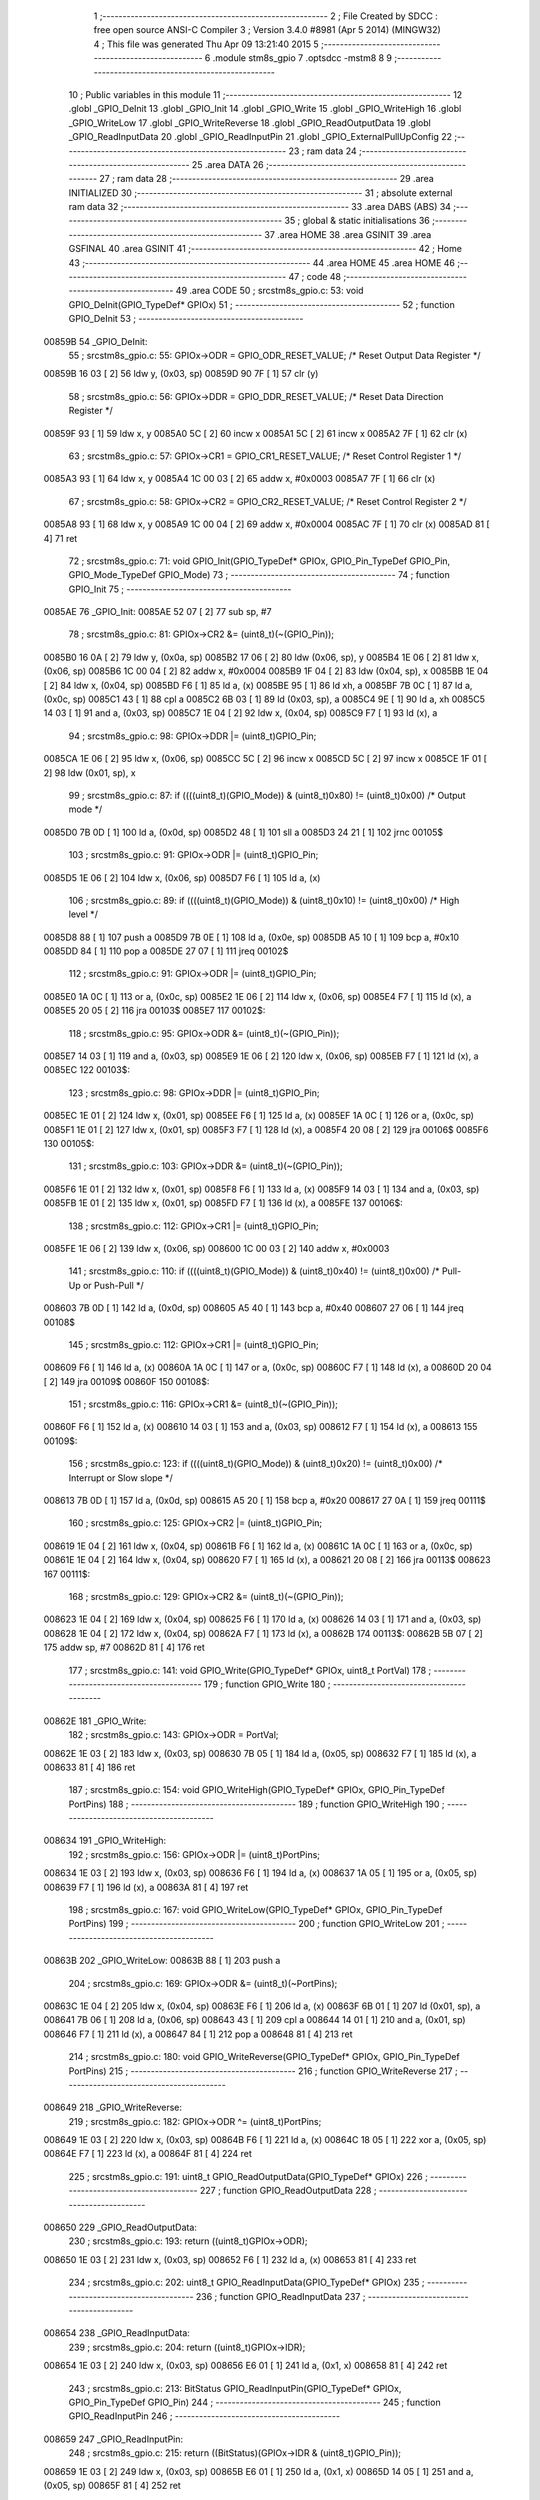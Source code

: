                                       1 ;--------------------------------------------------------
                                      2 ; File Created by SDCC : free open source ANSI-C Compiler
                                      3 ; Version 3.4.0 #8981 (Apr  5 2014) (MINGW32)
                                      4 ; This file was generated Thu Apr 09 13:21:40 2015
                                      5 ;--------------------------------------------------------
                                      6 	.module stm8s_gpio
                                      7 	.optsdcc -mstm8
                                      8 	
                                      9 ;--------------------------------------------------------
                                     10 ; Public variables in this module
                                     11 ;--------------------------------------------------------
                                     12 	.globl _GPIO_DeInit
                                     13 	.globl _GPIO_Init
                                     14 	.globl _GPIO_Write
                                     15 	.globl _GPIO_WriteHigh
                                     16 	.globl _GPIO_WriteLow
                                     17 	.globl _GPIO_WriteReverse
                                     18 	.globl _GPIO_ReadOutputData
                                     19 	.globl _GPIO_ReadInputData
                                     20 	.globl _GPIO_ReadInputPin
                                     21 	.globl _GPIO_ExternalPullUpConfig
                                     22 ;--------------------------------------------------------
                                     23 ; ram data
                                     24 ;--------------------------------------------------------
                                     25 	.area DATA
                                     26 ;--------------------------------------------------------
                                     27 ; ram data
                                     28 ;--------------------------------------------------------
                                     29 	.area INITIALIZED
                                     30 ;--------------------------------------------------------
                                     31 ; absolute external ram data
                                     32 ;--------------------------------------------------------
                                     33 	.area DABS (ABS)
                                     34 ;--------------------------------------------------------
                                     35 ; global & static initialisations
                                     36 ;--------------------------------------------------------
                                     37 	.area HOME
                                     38 	.area GSINIT
                                     39 	.area GSFINAL
                                     40 	.area GSINIT
                                     41 ;--------------------------------------------------------
                                     42 ; Home
                                     43 ;--------------------------------------------------------
                                     44 	.area HOME
                                     45 	.area HOME
                                     46 ;--------------------------------------------------------
                                     47 ; code
                                     48 ;--------------------------------------------------------
                                     49 	.area CODE
                                     50 ;	src\stm8s_gpio.c: 53: void GPIO_DeInit(GPIO_TypeDef* GPIOx)
                                     51 ;	-----------------------------------------
                                     52 ;	 function GPIO_DeInit
                                     53 ;	-----------------------------------------
      00859B                         54 _GPIO_DeInit:
                                     55 ;	src\stm8s_gpio.c: 55: GPIOx->ODR = GPIO_ODR_RESET_VALUE; /* Reset Output Data Register */
      00859B 16 03            [ 2]   56 	ldw	y, (0x03, sp)
      00859D 90 7F            [ 1]   57 	clr	(y)
                                     58 ;	src\stm8s_gpio.c: 56: GPIOx->DDR = GPIO_DDR_RESET_VALUE; /* Reset Data Direction Register */
      00859F 93               [ 1]   59 	ldw	x, y
      0085A0 5C               [ 2]   60 	incw	x
      0085A1 5C               [ 2]   61 	incw	x
      0085A2 7F               [ 1]   62 	clr	(x)
                                     63 ;	src\stm8s_gpio.c: 57: GPIOx->CR1 = GPIO_CR1_RESET_VALUE; /* Reset Control Register 1 */
      0085A3 93               [ 1]   64 	ldw	x, y
      0085A4 1C 00 03         [ 2]   65 	addw	x, #0x0003
      0085A7 7F               [ 1]   66 	clr	(x)
                                     67 ;	src\stm8s_gpio.c: 58: GPIOx->CR2 = GPIO_CR2_RESET_VALUE; /* Reset Control Register 2 */
      0085A8 93               [ 1]   68 	ldw	x, y
      0085A9 1C 00 04         [ 2]   69 	addw	x, #0x0004
      0085AC 7F               [ 1]   70 	clr	(x)
      0085AD 81               [ 4]   71 	ret
                                     72 ;	src\stm8s_gpio.c: 71: void GPIO_Init(GPIO_TypeDef* GPIOx, GPIO_Pin_TypeDef GPIO_Pin, GPIO_Mode_TypeDef GPIO_Mode)
                                     73 ;	-----------------------------------------
                                     74 ;	 function GPIO_Init
                                     75 ;	-----------------------------------------
      0085AE                         76 _GPIO_Init:
      0085AE 52 07            [ 2]   77 	sub	sp, #7
                                     78 ;	src\stm8s_gpio.c: 81: GPIOx->CR2 &= (uint8_t)(~(GPIO_Pin));
      0085B0 16 0A            [ 2]   79 	ldw	y, (0x0a, sp)
      0085B2 17 06            [ 2]   80 	ldw	(0x06, sp), y
      0085B4 1E 06            [ 2]   81 	ldw	x, (0x06, sp)
      0085B6 1C 00 04         [ 2]   82 	addw	x, #0x0004
      0085B9 1F 04            [ 2]   83 	ldw	(0x04, sp), x
      0085BB 1E 04            [ 2]   84 	ldw	x, (0x04, sp)
      0085BD F6               [ 1]   85 	ld	a, (x)
      0085BE 95               [ 1]   86 	ld	xh, a
      0085BF 7B 0C            [ 1]   87 	ld	a, (0x0c, sp)
      0085C1 43               [ 1]   88 	cpl	a
      0085C2 6B 03            [ 1]   89 	ld	(0x03, sp), a
      0085C4 9E               [ 1]   90 	ld	a, xh
      0085C5 14 03            [ 1]   91 	and	a, (0x03, sp)
      0085C7 1E 04            [ 2]   92 	ldw	x, (0x04, sp)
      0085C9 F7               [ 1]   93 	ld	(x), a
                                     94 ;	src\stm8s_gpio.c: 98: GPIOx->DDR |= (uint8_t)GPIO_Pin;
      0085CA 1E 06            [ 2]   95 	ldw	x, (0x06, sp)
      0085CC 5C               [ 2]   96 	incw	x
      0085CD 5C               [ 2]   97 	incw	x
      0085CE 1F 01            [ 2]   98 	ldw	(0x01, sp), x
                                     99 ;	src\stm8s_gpio.c: 87: if ((((uint8_t)(GPIO_Mode)) & (uint8_t)0x80) != (uint8_t)0x00) /* Output mode */
      0085D0 7B 0D            [ 1]  100 	ld	a, (0x0d, sp)
      0085D2 48               [ 1]  101 	sll	a
      0085D3 24 21            [ 1]  102 	jrnc	00105$
                                    103 ;	src\stm8s_gpio.c: 91: GPIOx->ODR |= (uint8_t)GPIO_Pin;
      0085D5 1E 06            [ 2]  104 	ldw	x, (0x06, sp)
      0085D7 F6               [ 1]  105 	ld	a, (x)
                                    106 ;	src\stm8s_gpio.c: 89: if ((((uint8_t)(GPIO_Mode)) & (uint8_t)0x10) != (uint8_t)0x00) /* High level */
      0085D8 88               [ 1]  107 	push	a
      0085D9 7B 0E            [ 1]  108 	ld	a, (0x0e, sp)
      0085DB A5 10            [ 1]  109 	bcp	a, #0x10
      0085DD 84               [ 1]  110 	pop	a
      0085DE 27 07            [ 1]  111 	jreq	00102$
                                    112 ;	src\stm8s_gpio.c: 91: GPIOx->ODR |= (uint8_t)GPIO_Pin;
      0085E0 1A 0C            [ 1]  113 	or	a, (0x0c, sp)
      0085E2 1E 06            [ 2]  114 	ldw	x, (0x06, sp)
      0085E4 F7               [ 1]  115 	ld	(x), a
      0085E5 20 05            [ 2]  116 	jra	00103$
      0085E7                        117 00102$:
                                    118 ;	src\stm8s_gpio.c: 95: GPIOx->ODR &= (uint8_t)(~(GPIO_Pin));
      0085E7 14 03            [ 1]  119 	and	a, (0x03, sp)
      0085E9 1E 06            [ 2]  120 	ldw	x, (0x06, sp)
      0085EB F7               [ 1]  121 	ld	(x), a
      0085EC                        122 00103$:
                                    123 ;	src\stm8s_gpio.c: 98: GPIOx->DDR |= (uint8_t)GPIO_Pin;
      0085EC 1E 01            [ 2]  124 	ldw	x, (0x01, sp)
      0085EE F6               [ 1]  125 	ld	a, (x)
      0085EF 1A 0C            [ 1]  126 	or	a, (0x0c, sp)
      0085F1 1E 01            [ 2]  127 	ldw	x, (0x01, sp)
      0085F3 F7               [ 1]  128 	ld	(x), a
      0085F4 20 08            [ 2]  129 	jra	00106$
      0085F6                        130 00105$:
                                    131 ;	src\stm8s_gpio.c: 103: GPIOx->DDR &= (uint8_t)(~(GPIO_Pin));
      0085F6 1E 01            [ 2]  132 	ldw	x, (0x01, sp)
      0085F8 F6               [ 1]  133 	ld	a, (x)
      0085F9 14 03            [ 1]  134 	and	a, (0x03, sp)
      0085FB 1E 01            [ 2]  135 	ldw	x, (0x01, sp)
      0085FD F7               [ 1]  136 	ld	(x), a
      0085FE                        137 00106$:
                                    138 ;	src\stm8s_gpio.c: 112: GPIOx->CR1 |= (uint8_t)GPIO_Pin;
      0085FE 1E 06            [ 2]  139 	ldw	x, (0x06, sp)
      008600 1C 00 03         [ 2]  140 	addw	x, #0x0003
                                    141 ;	src\stm8s_gpio.c: 110: if ((((uint8_t)(GPIO_Mode)) & (uint8_t)0x40) != (uint8_t)0x00) /* Pull-Up or Push-Pull */
      008603 7B 0D            [ 1]  142 	ld	a, (0x0d, sp)
      008605 A5 40            [ 1]  143 	bcp	a, #0x40
      008607 27 06            [ 1]  144 	jreq	00108$
                                    145 ;	src\stm8s_gpio.c: 112: GPIOx->CR1 |= (uint8_t)GPIO_Pin;
      008609 F6               [ 1]  146 	ld	a, (x)
      00860A 1A 0C            [ 1]  147 	or	a, (0x0c, sp)
      00860C F7               [ 1]  148 	ld	(x), a
      00860D 20 04            [ 2]  149 	jra	00109$
      00860F                        150 00108$:
                                    151 ;	src\stm8s_gpio.c: 116: GPIOx->CR1 &= (uint8_t)(~(GPIO_Pin));
      00860F F6               [ 1]  152 	ld	a, (x)
      008610 14 03            [ 1]  153 	and	a, (0x03, sp)
      008612 F7               [ 1]  154 	ld	(x), a
      008613                        155 00109$:
                                    156 ;	src\stm8s_gpio.c: 123: if ((((uint8_t)(GPIO_Mode)) & (uint8_t)0x20) != (uint8_t)0x00) /* Interrupt or Slow slope */
      008613 7B 0D            [ 1]  157 	ld	a, (0x0d, sp)
      008615 A5 20            [ 1]  158 	bcp	a, #0x20
      008617 27 0A            [ 1]  159 	jreq	00111$
                                    160 ;	src\stm8s_gpio.c: 125: GPIOx->CR2 |= (uint8_t)GPIO_Pin;
      008619 1E 04            [ 2]  161 	ldw	x, (0x04, sp)
      00861B F6               [ 1]  162 	ld	a, (x)
      00861C 1A 0C            [ 1]  163 	or	a, (0x0c, sp)
      00861E 1E 04            [ 2]  164 	ldw	x, (0x04, sp)
      008620 F7               [ 1]  165 	ld	(x), a
      008621 20 08            [ 2]  166 	jra	00113$
      008623                        167 00111$:
                                    168 ;	src\stm8s_gpio.c: 129: GPIOx->CR2 &= (uint8_t)(~(GPIO_Pin));
      008623 1E 04            [ 2]  169 	ldw	x, (0x04, sp)
      008625 F6               [ 1]  170 	ld	a, (x)
      008626 14 03            [ 1]  171 	and	a, (0x03, sp)
      008628 1E 04            [ 2]  172 	ldw	x, (0x04, sp)
      00862A F7               [ 1]  173 	ld	(x), a
      00862B                        174 00113$:
      00862B 5B 07            [ 2]  175 	addw	sp, #7
      00862D 81               [ 4]  176 	ret
                                    177 ;	src\stm8s_gpio.c: 141: void GPIO_Write(GPIO_TypeDef* GPIOx, uint8_t PortVal)
                                    178 ;	-----------------------------------------
                                    179 ;	 function GPIO_Write
                                    180 ;	-----------------------------------------
      00862E                        181 _GPIO_Write:
                                    182 ;	src\stm8s_gpio.c: 143: GPIOx->ODR = PortVal;
      00862E 1E 03            [ 2]  183 	ldw	x, (0x03, sp)
      008630 7B 05            [ 1]  184 	ld	a, (0x05, sp)
      008632 F7               [ 1]  185 	ld	(x), a
      008633 81               [ 4]  186 	ret
                                    187 ;	src\stm8s_gpio.c: 154: void GPIO_WriteHigh(GPIO_TypeDef* GPIOx, GPIO_Pin_TypeDef PortPins)
                                    188 ;	-----------------------------------------
                                    189 ;	 function GPIO_WriteHigh
                                    190 ;	-----------------------------------------
      008634                        191 _GPIO_WriteHigh:
                                    192 ;	src\stm8s_gpio.c: 156: GPIOx->ODR |= (uint8_t)PortPins;
      008634 1E 03            [ 2]  193 	ldw	x, (0x03, sp)
      008636 F6               [ 1]  194 	ld	a, (x)
      008637 1A 05            [ 1]  195 	or	a, (0x05, sp)
      008639 F7               [ 1]  196 	ld	(x), a
      00863A 81               [ 4]  197 	ret
                                    198 ;	src\stm8s_gpio.c: 167: void GPIO_WriteLow(GPIO_TypeDef* GPIOx, GPIO_Pin_TypeDef PortPins)
                                    199 ;	-----------------------------------------
                                    200 ;	 function GPIO_WriteLow
                                    201 ;	-----------------------------------------
      00863B                        202 _GPIO_WriteLow:
      00863B 88               [ 1]  203 	push	a
                                    204 ;	src\stm8s_gpio.c: 169: GPIOx->ODR &= (uint8_t)(~PortPins);
      00863C 1E 04            [ 2]  205 	ldw	x, (0x04, sp)
      00863E F6               [ 1]  206 	ld	a, (x)
      00863F 6B 01            [ 1]  207 	ld	(0x01, sp), a
      008641 7B 06            [ 1]  208 	ld	a, (0x06, sp)
      008643 43               [ 1]  209 	cpl	a
      008644 14 01            [ 1]  210 	and	a, (0x01, sp)
      008646 F7               [ 1]  211 	ld	(x), a
      008647 84               [ 1]  212 	pop	a
      008648 81               [ 4]  213 	ret
                                    214 ;	src\stm8s_gpio.c: 180: void GPIO_WriteReverse(GPIO_TypeDef* GPIOx, GPIO_Pin_TypeDef PortPins)
                                    215 ;	-----------------------------------------
                                    216 ;	 function GPIO_WriteReverse
                                    217 ;	-----------------------------------------
      008649                        218 _GPIO_WriteReverse:
                                    219 ;	src\stm8s_gpio.c: 182: GPIOx->ODR ^= (uint8_t)PortPins;
      008649 1E 03            [ 2]  220 	ldw	x, (0x03, sp)
      00864B F6               [ 1]  221 	ld	a, (x)
      00864C 18 05            [ 1]  222 	xor	a, (0x05, sp)
      00864E F7               [ 1]  223 	ld	(x), a
      00864F 81               [ 4]  224 	ret
                                    225 ;	src\stm8s_gpio.c: 191: uint8_t GPIO_ReadOutputData(GPIO_TypeDef* GPIOx)
                                    226 ;	-----------------------------------------
                                    227 ;	 function GPIO_ReadOutputData
                                    228 ;	-----------------------------------------
      008650                        229 _GPIO_ReadOutputData:
                                    230 ;	src\stm8s_gpio.c: 193: return ((uint8_t)GPIOx->ODR);
      008650 1E 03            [ 2]  231 	ldw	x, (0x03, sp)
      008652 F6               [ 1]  232 	ld	a, (x)
      008653 81               [ 4]  233 	ret
                                    234 ;	src\stm8s_gpio.c: 202: uint8_t GPIO_ReadInputData(GPIO_TypeDef* GPIOx)
                                    235 ;	-----------------------------------------
                                    236 ;	 function GPIO_ReadInputData
                                    237 ;	-----------------------------------------
      008654                        238 _GPIO_ReadInputData:
                                    239 ;	src\stm8s_gpio.c: 204: return ((uint8_t)GPIOx->IDR);
      008654 1E 03            [ 2]  240 	ldw	x, (0x03, sp)
      008656 E6 01            [ 1]  241 	ld	a, (0x1, x)
      008658 81               [ 4]  242 	ret
                                    243 ;	src\stm8s_gpio.c: 213: BitStatus GPIO_ReadInputPin(GPIO_TypeDef* GPIOx, GPIO_Pin_TypeDef GPIO_Pin)
                                    244 ;	-----------------------------------------
                                    245 ;	 function GPIO_ReadInputPin
                                    246 ;	-----------------------------------------
      008659                        247 _GPIO_ReadInputPin:
                                    248 ;	src\stm8s_gpio.c: 215: return ((BitStatus)(GPIOx->IDR & (uint8_t)GPIO_Pin));
      008659 1E 03            [ 2]  249 	ldw	x, (0x03, sp)
      00865B E6 01            [ 1]  250 	ld	a, (0x1, x)
      00865D 14 05            [ 1]  251 	and	a, (0x05, sp)
      00865F 81               [ 4]  252 	ret
                                    253 ;	src\stm8s_gpio.c: 225: void GPIO_ExternalPullUpConfig(GPIO_TypeDef* GPIOx, GPIO_Pin_TypeDef GPIO_Pin, FunctionalState NewState)
                                    254 ;	-----------------------------------------
                                    255 ;	 function GPIO_ExternalPullUpConfig
                                    256 ;	-----------------------------------------
      008660                        257 _GPIO_ExternalPullUpConfig:
      008660 88               [ 1]  258 	push	a
                                    259 ;	src\stm8s_gpio.c: 233: GPIOx->CR1 |= (uint8_t)GPIO_Pin;
      008661 1E 04            [ 2]  260 	ldw	x, (0x04, sp)
      008663 1C 00 03         [ 2]  261 	addw	x, #0x0003
                                    262 ;	src\stm8s_gpio.c: 231: if (NewState != DISABLE) /* External Pull-Up Set*/
      008666 0D 07            [ 1]  263 	tnz	(0x07, sp)
      008668 27 06            [ 1]  264 	jreq	00102$
                                    265 ;	src\stm8s_gpio.c: 233: GPIOx->CR1 |= (uint8_t)GPIO_Pin;
      00866A F6               [ 1]  266 	ld	a, (x)
      00866B 1A 06            [ 1]  267 	or	a, (0x06, sp)
      00866D F7               [ 1]  268 	ld	(x), a
      00866E 20 09            [ 2]  269 	jra	00104$
      008670                        270 00102$:
                                    271 ;	src\stm8s_gpio.c: 236: GPIOx->CR1 &= (uint8_t)(~(GPIO_Pin));
      008670 F6               [ 1]  272 	ld	a, (x)
      008671 6B 01            [ 1]  273 	ld	(0x01, sp), a
      008673 7B 06            [ 1]  274 	ld	a, (0x06, sp)
      008675 43               [ 1]  275 	cpl	a
      008676 14 01            [ 1]  276 	and	a, (0x01, sp)
      008678 F7               [ 1]  277 	ld	(x), a
      008679                        278 00104$:
      008679 84               [ 1]  279 	pop	a
      00867A 81               [ 4]  280 	ret
                                    281 	.area CODE
                                    282 	.area INITIALIZER
                                    283 	.area CABS (ABS)

